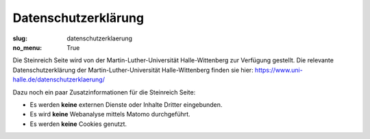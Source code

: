 Datenschutzerklärung
====================

:slug: datenschutzerklaerung
:no_menu: True

Die Steinreich Seite wird von der Martin-Luther-Universität Halle-Wittenberg zur Verfügung gestellt. Die relevante
Datenschutzerklärung der Martin-Luther-Universität Halle-Wittenberg finden sie hier:
https://www.uni-halle.de/datenschutzerklaerung/

Dazu noch ein paar Zusatzinformationen für die Steinreich Seite:

* Es werden **keine** externen Dienste oder Inhalte Dritter eingebunden.
* Es wird **keine** Webanalyse mittels Matomo durchgeführt.
* Es werden **keine** Cookies genutzt.
